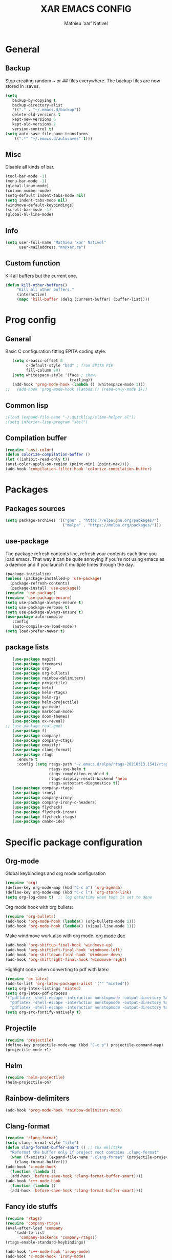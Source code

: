 #+TITLE: XAR EMACS CONFIG
#+AUTHOR: Mathieu 'xar' Nativel
#+EMAIL: mn@xar.re

* General
** Backup
   Stop creating random ~ or ## files everywhere.
   The backup files are now stored in .saves.
   #+BEGIN_SRC emacs-lisp
   (setq
      backup-by-copying t
      backup-directory-alist
      '(("." . "~/.emacs.d/backup"))
      delete-old-versions t
      kept-new-versions 6
      kept-old-versions 2
      version-control t)
   (setq auto-save-file-name-transforms
      `((".*" "~/.emacs.d/autosaves" t)))
   #+END_SRC
** Misc
   Disable all kinds of bar.
  #+BEGIN_SRC emacs-lisp
  (tool-bar-mode -1)
  (menu-bar-mode -1)
  (global-linum-mode)
  (column-number-mode)
  (setq-default indent-tabs-mode nil)
  (setq indent-tabs-mode nil)
  (windmove-default-keybindings)
  (scroll-bar-mode -1)
  (global-hl-line-mode)
  #+END_SRC
** Info
   #+BEGIN_SRC emacs-lisp
   (setq user-full-name "Mathieu 'xar' Nativel"
         user-mailaddress "mn@xar.re")
   #+END_SRC
** Custom function
   Kill all buffers but the current one.
   #+BEGIN_SRC emacs-lisp
   (defun kill-other-buffers()
        "Kill all other buffers."
        (interactive)
        (mapc 'kill-buffer (delq (current-buffer) (buffer-list))))
   #+END_SRC
* Prog config
** General
   Basic C configuration fitting EPITA coding style.
   #+BEGIN_SRC emacs-lisp
   (setq c-basic-offset 8
         c-default-style "bsd" ; from EPITA PIE
         fill-column 80)
   (setq whitespace-style '(face ; show:
                            trailing))
   (add-hook 'prog-mode-hook (lambda () (whitespace-mode 1)))
;;   (add-hook 'prog-mode-hook (lambda () (read-only-mode 1)))
   #+END_SRC
** Common lisp
   #+BEGIN_SRC emacs-lisp
   ;(load (expand-file-name "~/.quicklisp/slime-helper.el"))
   ;(setq inferior-lisp-program "sbcl")
   #+END_SRC
** Compilation buffer
   #+BEGIN_SRC emacs-lisp
   (require 'ansi-color)
   (defun colorize-compilation-buffer ()
   (let ((inhibit-read-only t))
   (ansi-color-apply-on-region (point-min) (point-max))))
   (add-hook 'compilation-filter-hook 'colorize-compilation-buffer)
   #+END_SRC
* Packages
** Packages sources
   #+BEGIN_SRC emacs-lisp
   (setq package-archives '(("gnu" . "https://elpa.gnu.org/packages/")
                            ("melpa" . "https://melpa.org/packages/")))
   #+END_SRC
** use-package
   The package refresh contents line, refresh your contents each time you load emacs.
   That way it can be quite annoying if you're not using emacs as a daemon and if you launch it multiple times through the day.
   #+BEGIN_SRC emacs-lisp
   (package-initialize)
   (unless (package-installed-p 'use-package)
     (package-refresh-contents)
     (package-install 'use-package))
   (require 'use-package)
   (require 'use-package-ensure)
   (setq use-package-always-ensure t)
   (setq use-package-verbose t)
   (setq use-package-always-ensure t)
   (use-package auto-compile
      :config
      (auto-compile-on-load-mode))
   (setq load-prefer-newer t)
   #+END_SRC
** package lists
   #+BEGIN_SRC emacs-lisp
   (use-package magit)
   (use-package treemacs)
   (use-package org)
   (use-package org-bullets)
   (use-package rainbow-delimiters)
   (use-package projectile)
   (use-package helm)
   (use-package helm-rtags)
   (use-package helm-rg)
   (use-package helm-projectile)
   (use-package go-mode)
   (use-package markdown-mode)
   (use-package doom-themes)
   (use-package ox-reveal)
;; (use-package real-gud)
   (use-package f)
   (use-package company)
   (use-package company-ctags)
   (use-package emojify)
   (use-package clang-format)
   (use-package rtags
     :ensure t
     :config (setq rtags-path "~/.emacs.d/elpa/rtags-20210313.1541/rtags-2.38/bin"
                   rtags-use-helm t
                   rtags-completion-enabled t
                   rtags-display-result-backend 'helm
                   rtags-autostart-diagnostics t))
   (use-package company-rtags)
   (use-package irony)
   (use-package company-irony)
   (use-package company-irony-c-headers)
   (use-package flycheck)
   (use-package flycheck-irony)
   (use-package flycheck-rtags)
   (use-package cmake-ide)
   #+END_SRC
* Specific package configuration
** Org-mode
   Global keybindings and org mode configuration
   #+BEGIN_SRC emacs-lisp
   (require 'org)
   (define-key org-mode-map (kbd "C-c a") 'org-agenda)
   (define-key org-mode-map (kbd "C-c l") 'org-store-link)
   (setq org-log-done t)  ;; log data/time when todo is set to done
   #+END_SRC
   Org mode hook with org bullets:
   #+BEGIN_SRC emacs-lisp
   (require 'org-bullets)
   (add-hook 'org-mode-hook (lambda() (org-bullets-mode 1)))
   (add-hook 'org-mode-hook (lambda() (visual-line-mode 1)))
   #+END_SRC
   Make windmove work also with org mode. [[https://orgmode.org/manual/Conflicts.html][org mode doc]]
   #+BEGIN_SRC emacs-lisp   
   (add-hook 'org-shiftup-final-hook 'windmove-up)
   (add-hook 'org-shiftleft-final-hook 'windmove-left)
   (add-hook 'org-shiftdown-final-hook 'windmove-down)
   (add-hook 'org-shiftright-final-hook 'windmove-right)
   #+END_SRC
   Highlight code when converting to pdf with latex:
   #+BEGIN_SRC emacs-lisp
   (require 'ox-latex)
   (add-to-list 'org-latex-packages-alist '("" "minted"))
   (setq org-latex-listings 'minted)
   (setq org-latex-pdf-process
   '("pdflatex -shell-escape -interaction nonstopmode -output-directory %o %f"
     "pdflatex -shell-escape -interaction nonstopmode -output-directory %o %f"
     "pdflatex -shell-escape -interaction nonstopmode -output-directory %o %f"))
   (setq org-src-fontify-natively t)
   #+END_SRC
** Projectile
   #+BEGIN_SRC emacs-lisp
   (require 'projectile)
   (define-key projectile-mode-map (kbd "C-c p") projectile-command-map)
   (projectile-mode +1)
   #+END_SRC
** Helm
   #+BEGIN_SRC emacs-lisp
   (require 'helm-projectile)
   (helm-projectile-on)
   #+END_SRC
** Rainbow-delimiters
   #+BEGIN_SRC emacs-lisp
   (add-hook 'prog-mode-hook 'rainbow-delimiters-mode)
   #+END_SRC
** Clang-format
   #+BEGIN_SRC emacs-lisp
   (require 'clang-format)
   (setq clang-format-style "file")
   (defun clang-format-buffer-smart () ;; thx eklitzke
     "Reformat the buffer only if project root contains .clang-format"
     (when (f-exists? (expand-file-name ".clang-format" (projectile-project-root)))
       (clang-format-buffer)))
   (add-hook 'c-mode-hook
     (function (lambda ()
     (add-hook 'before-save-hook 'clang-format-buffer-smart))))
   (add-hook 'c++-mode-hook
     (function (lambda ()
     (add-hook 'before-save-hook 'clang-format-buffer-smart))))
   #+END_SRC
** Fancy ide stuffs
   #+BEGIN_SRC emacs-lisp
   (require 'rtags)
   (require 'company-rtags)
   (eval-after-load 'company
       '(add-to-list
         'company-backends 'company-rtags))
   (rtags-enable-standard-keybindings)

   (add-hook 'c++-mode-hook 'irony-mode)
   (add-hook 'c-mode-hook 'irony-mode)

   (defun my-irony-mode-hook ()
     (define-key irony-mode-map [remap completion-at-point]
       'irony-completion-at-point-async)
     (define-key irony-mode-map [remap complete-symbol]
       'irony-completion-at-point-async))

   (add-hook 'irony-mode-hook 'my-irony-mode-hook)
   (add-hook 'irony-mode-hook 'irony-cdb-autosetup-compile-options)
   (add-hook 'irony-mode-hook 'company-irony-setup-begin-commands)
   (setq company-backends (delete 'company-semantic company-backends))
   (eval-after-load 'company
     '(add-to-list
       'company-backends 'company-irony))

   (setq company-idle-delay 0)
   (define-key c-mode-map [(tab)] 'company-complete)
   (define-key c++-mode-map [(tab)] 'company-complete)

   (eval-after-load 'company
     '(add-to-list
       'company-backends 'company-irony))
   (require 'company-irony-c-headers)
   (eval-after-load 'company
     '(add-to-list
       'company-backends '(company-irony-c-headers company-irony)))

   (add-hook 'c++-mode-hook 'flycheck-mode)
   (add-hook 'c-mode-hook 'flycheck-mode)

   (require 'flycheck-rtags)

   (defun my-flycheck-rtags-setup ()
     (flycheck-select-checker 'rtags)
     (setq-local flycheck-highlighting-mode nil)
     (setq-local flycheck-check-syntax-automically nil))
   (add-hook 'c-mode-common-hook #'my-flycheck-rtags-setup)
   (eval-after-load 'flycheck
      '(add-hook 'flycheck-mode-hook #'flycheck-irony-setup))

   (cmake-ide-setup)
   #+END_SRC
* Keybindings
** Helm
   #+BEGIN_SRC emacs-lisp
   (require 'helm-config)
   (define-key helm-map (kbd "TAB") 'helm-execute-persistent-action)
   (define-key helm-map (kbd "<tab>") 'helm-execute-persistent-action)
   (define-key helm-map (kbd "C-z") 'helm-select-action)

   (global-set-key (kbd "M-x") 'helm-M-x)
   (global-set-key (kbd "C-x r b") 'helm-filtered-bookmarks)
   (global-set-key (kbd "C-x C-f") 'helm-find-files)
   (global-set-key (kbd "C-x b") 'helm-mini)
   #+END_SRC
** Code navigation
   #+BEGIN_SRC emacs-lisp
   (require 'rtags)
   (define-key c-mode-map  (kbd "C-x g") 'rtags-find-symbol-at-point)
   (define-key c++-mode-map (kbd "C-x g") 'rtags-find-symbol-at-point)
   #+END_SRC
** Misc
   #+BEGIN_SRC emacs-lisp
   (global-set-key (kbd "C-c g") 'magit-status)
   (global-set-key (kbd "C-c t") 'treemacs)
   (global-set-key (kbd "M-s M-s") 'whitespace-mode)
   (global-set-key (kbd "C-c p") 'company-complete)
   #+END_SRC
* Theme
  #+BEGIN_SRC emacs-lisp
  (load-theme 'doom-one t)
  (add-to-list 'default-frame-alist
               '(font . "Fira Code Medium-11"))
  #+END_SRC
